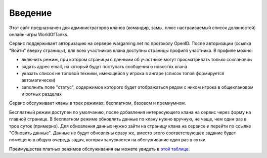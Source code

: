 Введение
========

.. _этой таблице: http://clan-panel-ru.appspot.com/doc/pricing

Этот сайт предназначен для администраторов кланов (командир, замы, плюс настраиваемый список должностей) онлайн-игры WorldOfTanks.

Сервис поддерживает авторизацию на сервере wargaming.net по протоколу OpenID. После авторизации (ссылка "Войти" вверху страницы),
для всех участников клана доступны страницы профиля участника. В профиле можно:

* включить режим, при котором страницы с данными об участнике могут просматривать только соклановцы
* задать адрес email, на который будут поступать сообщения о новостях клана
* указать список не топовой техники, имеющейся у игрока в ангаре (список топов формируется автоматически)
* заполнить поле "статус", содержимое которого будет отображаться рядом с ником игрока в общеклановом и ротных разделах

Сервис обслуживает кланы в трех режимах: бесплатном, базовом и премиумном.

Бесплатный режим доступен по умолчанию, после добавления интересующего клана на сервис через форму на главной странице.
В бесплатном режиме обновлять данные по клану нужно вручную, не чаще, чем один раз в трое суток (примерно). 
Для обновления данных нужно зайти на страницу клана на сервисе и перейти по ссылке "Обновить данные". 
Данные не будут обновлены сразу же, вместо этого соответствующее задание будет помещено в общую очередь задач, которая запускается на обслуживание один раз в сутки

Преимущества платных режимов обслуживания вы можете увидеть в `этой таблице`_.
